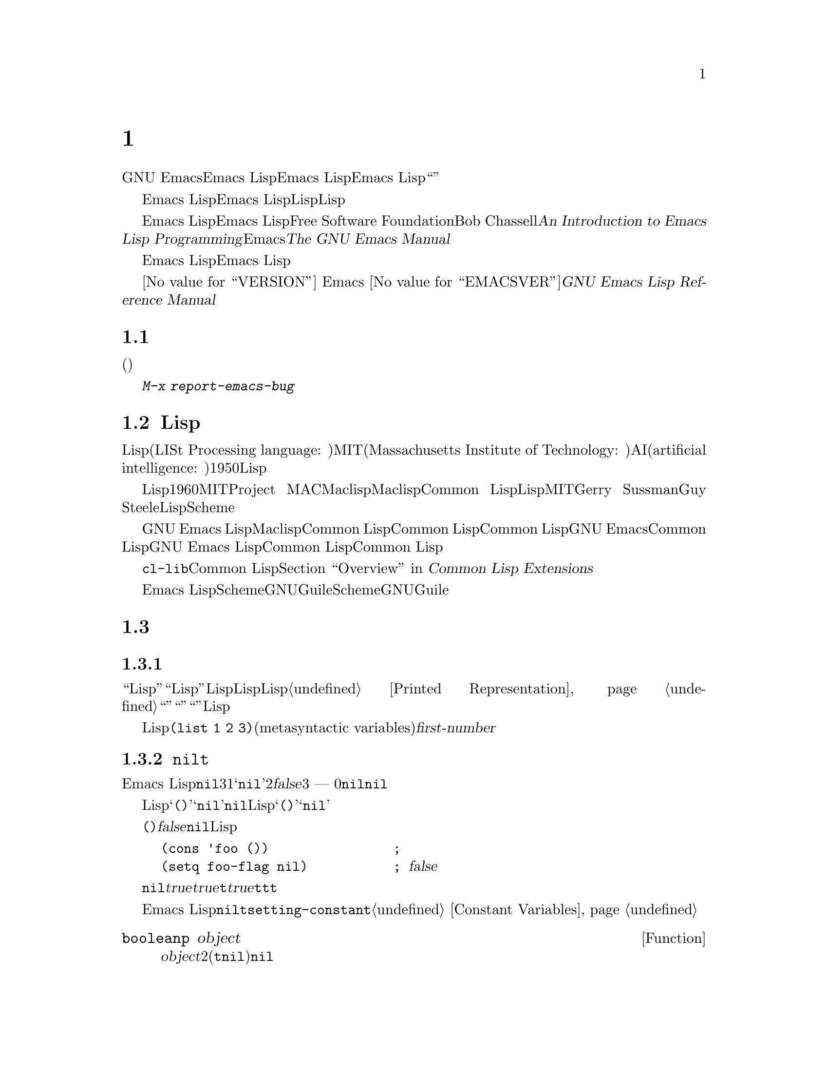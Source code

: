 @c ===========================================================================
@c
@c This file was generated with po4a. Translate the source file.
@c
@c ===========================================================================
@c -*-coding: utf-8-*-
@c This is part of the GNU Emacs Lisp Reference Manual.
@c Copyright (C) 1990-1994, 2001-2015 Free Software Foundation, Inc.
@c See the file elisp.texi for copying conditions.

@node Introduction
@chapter イントロダクション

  GNU Emacsテキストエディターのほとんどの部分は、Emacs Lispと呼ばれるプログラミング言語で記述されています。新しいコードをEmacs
Lispで記述して、このエディターの拡張としてインストールできます。しかしEmacs
Lispは、単なる``拡張言語''を越えた言語であり、それ自体で完全なコンピュータープログラミング言語です。他のプログラミング言語で行なうすべてのことに、この言語を使用できます。

  Emacs
Lispはエディターの中で使用するようにデザインされているので、テキストのスキャンやパースのための特別な機能をもち、同様にファイル、バッファー、ディスプレー、サブプロセスを処理する機能をもちます。Emacs
Lispは編集機能と密に統合されています。したがって編集コマンドはLispプログラムから簡単に呼び出せる関数であり、カスタマイズのためのパラメーターは普通のLisp変数です。

  このマニュアルはEmacs Lispの完全な記述を試みます。初心者のためのEmacs Lispのイントロダクションは、Free Software
Foundationからも出版されている、Bob Chassellの@cite{An Introduction to Emacs Lisp
Programming}を参照してください。このマニュアルは、Emacsを使用した編集に熟知していることを前提としています。これの基本的な情報については、@cite{The
GNU Emacs Manual}を参照してください。

  おおまかに言うと、前の方のチャプターでは多くのプログラミング言語に対応するEmacs Lispの機能について説明し、後のチャプターではEmacs
Lispに特異な機能や、特に編集に関連した機能を説明します。

  これは
@iftex
エディション@value{VERSION}
@end iftex
Emacs @value{EMACSVER}に対応した@cite{GNU Emacs Lisp Reference Manual}です。

@menu
* Caveats::                  不備な点と、助けを求める方法。
* Lisp History::             Emacs LispはMaclispの子孫です。
* Conventions::              このマニュアルのフォーマット方法。
* Version Info::             実行中のEmacsのバージョンは?
* Acknowledgments::          このマニュアルの著者、編集者、スポンサー。
@end menu

@node Caveats
@section 注意事項
@cindex bugs in this manual

  このマニュアルは幾多のドラフトを経てきました。ほとんど完璧ではありますが、不備がないとも言えません。(ほとんどの特定のモードのように)それらが副次的であるとか、まだ記述されていないという理由により、カバーされていないトピックもあります。わたしたちがそれらを完璧に扱うことはできないので、いくつかの部分は意図的に省略しました。

  このマニュアルは、それがカバーしている事柄については完全に正しくあるべきあり、故に、特定の説明テキスト、チャプターやセクションの順番にたいしての批判に開かれているべきです。判りにくかったり、このマニュアルでカバーされていない何かを学ぶためにソースを見たり実験から学ぶ必要があるなら、このマニュアルはおそらくフィクスされるべきなのかもしれません。わたしたちにそれを教えてください。

@iftex
  このマニュアルを使用するときは、訂正のためにページにマークしてください。そうすれば後でそれを探して、わたしたちに送ることができます。関数または関数グループの単純な現実例を考えたときは、ぜひそれを記述して送ってください。それが妥当ならコメントでチャプター名、セクション名、関数名を参照してください。なぜならページ番号やチャプター番号、セクション番号は変更されるので、あなたが言及しているテキストを探すのに問題が生じるかもしれないからです。あなたが訂正を求めるエディションのバージョンも示してください。
@end iftex
@ifnottex

このマニュアルを使用するときは、間違いを見つけたらすぐに訂正を送ってください。関数または関数グループの単純な現実例を考えたときは、ぜひそれを記述して送ってください。それが妥当ならコメントでノード名と関数名や変数名を参照してください。あなたが訂正を求めるエディションのバージョンも示してください。
@end ifnottex

@cindex bugs
@cindex suggestions
@kbd{M-x report-emacs-bug}を使用してコメントや訂正を送ってください。

@node Lisp History
@section Lispの歴史
@cindex Lisp history

  Lisp(LISt Processing language: リスト処理言語)は、MIT(Massachusetts Institute of
Technology: マサチューセッツ工科大学)で、AI(artificial intelligence:
人工知能)の研究のために、1950年代末に最初に開発されました。Lisp言語の強力なパワーは、編集コマンドの記述のような、他の目的にも適っています。

@cindex Maclisp
@cindex Common Lisp
  長年の間に何ダースものLisp実装が構築されてきて、それぞれ特異な点があります。これらの多くは、1960年代にMITのProject
MACで記述された、Maclispに影響を受けています。最終的に、Maclisp後裔の実装者は共同して、Common
Lispと呼ばれる標準のLispシステムを開発しました。その間に、MITのGerry SussmanとGuy
Steeleにより、簡潔だがとても強力なLisp方言である、Schemeが開発されました。

  GNU Emacs LispはMaclispから多く、Common Lispから少し影響を受けています。Common
Lispを知っている場合、多くの類似点に気がつくでしょう。しかしCommon Lispの多くの機能は、GNU
Emacsが要求するメモリー量を削減するために、省略されるか単純化されています。ときには劇的に単純化がされているために、Common
Lispユーザーは混乱するかもしれません。わたしたちは時折GNU Emacs LispがCommon Lispと異なるか示すでしょう。Common
Lispを知らない場合、それについて心配する必要はありません。このマニュアルは自己完結しています。

@pindex cl
  @file{cl-lib}ライブラリーを通じて、Common Lispをかなりエミュレートできます。@ref{Top,, Overview, cl,
Common Lisp Extensions}を参照してください。

  Emacs
LispはSchemeの影響は受けていません。しかしGNUプロジェクトにはGuileと呼ばれるScheme実装があります。拡張が必要な新しいGNUソフトウェアーでは、Guileを使用します。

@node Conventions
@section 表記について

このセクションでは、このマニュアルで使用する表記規約を説明します。あなたはこのセクションはスキップして、後で参照したいと思うかもしれません。

@menu
* Some Terms::               このマニュアルで使用する用語の説明。
* nil and t::                シンボル@code{nil}と@code{t}の使用方法。
* Evaluation Notation::      評価の例で使用するフォーマット。
* Printing Notation::        テキストのプリント例で使用するフォーマット。
* Error Messages::           エラー例で使用するフォーマット。
* Buffer Text Notation::     例のバッファー内容で使用するフォーマット。
* Format of Descriptions::   関数や変数などの説明にたいする表記。
@end menu

@node Some Terms
@subsection 用語について

  このマニュアルでは、``Lispリーダー''および``Lispプリンター''という用語で、Lispのテキスト表現を実際のLispオブジェクトに変換したり、その逆を行なうLispルーチンを参照します。詳細については、@ref{Printed
Representation}を参照してください。あなた、つまりこのマニュアルを読んでいる人のことは``プログラマー''と考えて``あなた''と呼びます。``ユーザー''とは、あなたの記述したものも含めて、Lispプログラムを使用する人を指します。

@cindex typographic conventions
  Lispコードの例は、@code{(list 1 2 3)}のようなフォーマットです。メタ構文変数(metasyntactic
variables)を表す名前や、説明されている関数の引数名前は、@var{first-number}のような形式です。

@node nil and t
@subsection @code{nil}と@code{t}
@cindex truth value
@cindex boolean

@cindex @code{nil}
@cindex false
  Emacs
Lispでは、シンボル@code{nil}には3つの異なる意味があります。1つ目は@samp{nil}という名前のシンボル、2つ目は論理値の@var{false}、3つ目は空リスト
--- つまり要素が0のリストです。変数として使用した場合、@code{nil}は常に値@code{nil}をもちます。

  Lispリーダーに関する限り、@samp{()}と@samp{nil}は同一です。これらは同じオブジェクト、つまりシンボル@code{nil}を意味します。このシンボルを異なる方法で記述するのは、完全に人間の読み手を意図したものです。Lispリーダーが@samp{()}か@samp{nil}のどちらかを読み取った後は、プログラマーが実際にどちらの表現で記述したかを判断する方法はありません。

  このマニュアルでは、空リストを意味することを強調したいときは@code{()}と記述し、論理値の@var{false}を意味することを強調したいときは@code{nil}と記述します。この慣習はLispプログラムで使用してもよいでしょう。

@example
(cons 'foo ())                ; @r{空リストを強調}
(setq foo-flag nil)           ; @r{論理値の@var{false}を強調}
@end example

@cindex @code{t}
@cindex true
  論理値が期待されているコンテキストでは、非@code{nil}は@var{true}と判断されます。しかし論理値の@var{true}を表す好ましい方法は@code{t}です。@var{true}を表す値を選択する必要があり、他に選択の根拠がない場合は、@code{t}を使用してください。シンボル@code{t}は、常に値@code{t}をもちます。

  Emacs
Lispでは、@code{nil}と@code{t}は、常に自分自身を評価する、特別なシンボルです。そのためプログラムでこれらを定数として使用する場合、クォートする必要はありません。これらの値を変更しようと試みると、結果は@code{setting-constant}エラーとなります。@ref{Constant
Variables}を参照してください。

@defun booleanp object
@var{object}が、2つの正規のブーリーン値(@code{t}または@code{nil})の場合は、非@code{nil}をリターンします。
@end defun

@node Evaluation Notation
@subsection 評価の表記
@cindex evaluation notation
@cindex documentation notation
@cindex notation

  評価することができるLisp式のことを、@dfn{フォーム(form)}と呼びます。フォームの評価により、これは結果として常に、Lispオブジェクトを生成します。このマニュアルの例では、これを@samp{@result{}}で表します:

@example
(car '(1 2))
     @result{} 1
@end example

@noindent
これは、``@code{(car '(1 2))}を評価すると1になる''と読むことができます。

  フォームがマクロ呼び出しの場合、それは評価されるための新しいLispのフォームに展開されます。展開された結果は@samp{@expansion{}}で表します。展開されたフォームを評価した結果を表すこともあれば、表さない場合もあります。

@example
(third '(a b c))
     @expansion{} (car (cdr (cdr '(a b c))))
     @result{} c
@end example

  1つのフォームを説明するために、同じ結果を生成する別のフォームを示すこともあります。完全に等価な2つのフォームは、@samp{@equiv{}}で表します。

@example
(make-sparse-keymap) @equiv{} (list 'keymap)
@end example

@node Printing Notation
@subsection プリントの表記
@cindex printing notation

  このマニュアルの例の多くは、それらが評価されるときにテキストをプリントします。(@file{*scratch*}バッファーのような)Lisp
Interactionバッファーでコード例を実行する場合、プリントされるテキストはそのバッファーに挿入されます。(関数@code{eval-region}で評価するなど)他の方法でコード例を実行する場合、プリントされるテキストはエコーエリアに表示されます。

  このマニュアルの例はプリントされるテキストがどこに出力されるかに関わらず、それを@samp{@print{}}で表します。フォームを評価することにより戻される値は、@samp{@result{}}とともに後続の行で示します。

@example
@group
(progn (prin1 'foo) (princ "\n") (prin1 'bar))
     @print{} foo
     @print{} bar
     @result{} bar
@end group
@end example

@node Error Messages
@subsection エラーメッセージ
@cindex error message notation

  エラーをシグナルする例も、いくつかあります。これは通常、エコーエリアにエラーメッセージを表示します。エラーメッセージの行は、@samp{@error{}}で始まります。@samp{@error{}}自体は、エコーエリアに表示されないことに注意してください。

@example
(+ 23 'x)
@error{} Wrong type argument: number-or-marker-p, x
@end example

@node Buffer Text Notation
@subsection バッファーテキストの表記
@cindex buffer text notation

  バッファー内容の変更を説明する例もあり、それらの例ではテキストの``before(以前)''と``after(以後)''のバージョンを示します。それらの例では、バッファー内容の該当する部分を、ダッシュを用いた2行の破線(バッファー名を含む)で示します。さらに、@samp{@point{}}はポイントの位置を表します(もちろんポイントのシンボルは、バッファーのテキストの一部ではなく、それはポイントが現在配されている2つの文字の@emph{間}の位置を表します)。

@example
---------- Buffer: foo ----------
This is the @point{}contents of foo.
---------- Buffer: foo ----------

(insert "changed ")
     @result{} nil
---------- Buffer: foo ----------
This is the changed @point{}contents of foo.
---------- Buffer: foo ----------
@end example

@node Format of Descriptions
@subsection 説明のフォーマット
@cindex description format

  このマニュアルでは関数(function)、変数(variable)、コマンド(command)、ユーザーオプション(user
option)、スペシャルフォーム(special
form)を、統一されたフォーマットで記述します。記述の最初の行には、そのアイテムの名前と、もしあれば引数(argument)が続きます。
@ifnottex
そのアイテムの属するカテゴリー(function、variableなど)は、行の先頭に表示します。
@end ifnottex
@iftex
そのアイテムの属するカテゴリー(function、variableなど)は、ページの右マージンの隣にプリントされます。
@end iftex
それ以降の行は説明行で、例を含む場合もあります。

@menu
* A Sample Function Description::  架空の関数@code{foo}にたいする記述例。
* A Sample Variable Description::  架空の変数@code{electric-future-map}にたいする記述例。
@end menu

@node A Sample Function Description
@subsubsection 関数の説明例
@cindex function descriptions
@cindex command descriptions
@cindex macro descriptions
@cindex special form descriptions

  関数の記述では、関数の名前が最初に記述されます。同じ行に引数の名前のリストが続きます。引数の値を参照するために、引数の名前は記述の本文にも使用されます。

  引数リストの中にキーワード@code{&optional}がある場合、その後の引数が省略可能であることを示します(省略された引数のデフォルトは@code{nil}です)。その関数を呼び出すときは、@code{&optional}を記述しないでください。

  キーワード@code{&rest}(これの後には1つの引数名を続けなければなりません)は、その後に任意の引数を続けることができることを表します。@code{&rest}の後に記述された引数名の値には、その関数に渡された残りのすべての引数がリストとしてセットされます。この関数を呼び出すときは、@code{&rest}を記述しないでください。

  以下は@code{foo}という架空の関数(function)の説明です:

@defun foo integer1 &optional integer2 &rest integers
関数@code{foo}は@var{integer2}から@var{integer1}を減じてから、その結果に残りすべての引数を加えます。@var{integer2}が与えられなかった場合、デフォルトして数値19が使用されます。

@example
(foo 1 5 3 9)
     @result{} 16
(foo 5)
     @result{} 14
@end example

@need 1500
より一般的には、

@example
(foo @var{w} @var{x} @var{y}@dots{})
@equiv{}
(+ (- @var{x} @var{w}) @var{y}@dots{})
@end example
@end defun

  慣例として引数の名前には、(たとえば@var{integer}、@var{integer1}、@var{buffer}のような)期待されるタイプ名が含めます。(@var{buffers}のような)複数形のタイプは、しばしばそのタイプのオブジェクトのリストを意味します。@var{object}のような引き数名は、それが任意のタイプであることを表します(Emacsオブジェクトタイプのリストは、@ref{Lisp
Data
Types}を参照してください)。他の名前をもつ引数(たとえば@var{new-file})は、関数に固有の引数で、関数がドキュメント文字列をもつ場合、引数のタイプはその中で説明されるべきです(@ref{Documentation}を参照してください)。

  @code{&optional}や@code{&rest}により修飾される引数の、より完全な説明は、@ref{Lambda
Expressions}を参照してください。

  コマンド(command)、マクロ(macro)、スペシャルフォーム(special
form)の説明も同じフォーマットをもちますが、@samp{Function}が@samp{Command}、@samp{Macro}、@samp{Special
Form}に置き換えられます。コマンドは単にインタラクティブに呼び出すことができる関数です。マクロは関数とは違う方法(引数は評価されません)で引数を処理しますは、同じ方法で記述されます。

  マクロとスペシャルフォームにたいする説明には、特定のオプション引数や繰り替えされる引数のために、より複雑な表記が使用されます。なぜなら引数リストが、より複雑な方法で別の引数に分離されるからです。@samp{@r{[}@var{optional-arg}@r{]}}は@var{optional-arg}がオプションであることを意味し、@samp{@var{repeated-args}@dots{}}は0個以上の引数を表します。カッコ(parentheses)は、複数の引数をリスト構造の追加レベルにグループ化するのに使用されます。以下は例です:

@defspec count-loop (var [from to [inc]]) body@dots{}
この架空のスペシャルフォームは、
@var{body}フォームを実行してから変数@var{var}をインクリメントするループを実装します。最初の繰り返しでは変数は値@var{from}をもちます。以降の繰り返しでは、変数は1(@var{inc}が与えられた場合は@var{inc})増加されます。@var{var}が@var{to}に等しい場合、@var{body}を実行する前にループをexitします。以下は例です:

@example
(count-loop (i 0 10)
  (prin1 i) (princ " ")
  (prin1 (aref vector i))
  (terpri))
@end example

@var{from}と@var{to}が省略された場合、ループを実行する前に@var{var}に@code{nil}がバインドされ、繰り返しの先頭において@var{var}が非@code{nil}の場合は、ループをexitします。以下は例です:

@example
(count-loop (done)
  (if (pending)
      (fixit)
    (setq done t)))
@end example

このスペシャルフォームでは、引数@var{from}および@var{to}はオプションですが、両方を指定するか、両方を未指定にしなければなりません。これらの引数が与えられた場合、オプションで@var{inc}も同様に指定することができます。これらの引数は、フォームのすべての残りの要素を含む@var{body}と区別するために、引数@var{var}とともにリストにグループ化されます。
@end defspec

@node A Sample Variable Description
@subsubsection 変数の説明例
@cindex variable descriptions
@cindex option descriptions

  @dfn{変数(variable)}とは、オブジェクトに@dfn{バインド(bind)}(または@dfn{set})される名前です。変数がバインドされたオブジェクトのことを@dfn{値(value)}と呼びます。このような場合、その変数が値をもつ、という言い方もします。ほとんどすべての変数はユーザーがセットすることができますが、特にユーザーが変更できる特定の変数も存在し、これらは@dfn{ユーザーオプション(user
options)}と呼ばれます。通常の変数およびユーザーオプションは、関数と同様のフォーマットを使用して説明されますが、それらには引数がありません。

  以下は架空の変数@code{electric-future-map}にたいする説明です。

@defvar electric-future-map
この変数の値はElectric Command
Futureモードで使用される完全なキーマップです。このマップの関数により、まだ実行していないコマンドの編集が可能になります。
@end defvar

  ユーザーオプションも同じフォーマットをもちますが、@samp{Variable}が@samp{User Option}に置き換えられます。

@node Version Info
@section バージョンの情報

  以下の機能は使用しているEmacsに関する情報を提供します。

@deffn Command emacs-version &optional here
この関数は実行しているEmacsのバージョンを説明する文字列をreturnそます。バグレポートにこの文字列を含めるときに役立ちます。

@smallexample
@group
(emacs-version)
  @result{} "GNU Emacs 23.1 (i686-pc-linux-gnu, GTK+ Version 2.14.4)
             of 2009-06-01 on cyd.mit.edu"
@end group
@end smallexample

@var{here}が非@code{nil}の場合、関数はテキストをバッファーのポイントの前に挿入し、@code{nil}をreturnします。この関数がインタラクティブに呼び出された場合は、同じ情報をエコーエリアに出力しますが、プレフィクス引数を与えた場合は、@var{here}が非@code{nil}になります。
@end deffn

@defvar emacs-build-time
この変数の値は、Emacsがビルドされた日時を示します。値は、@code{current-time}の値と同様の、4つの整数からなるリストです(@ref{Time
of Day}を参照してください)。

@example
@group
emacs-build-time
     @result{} (20614 63694 515336 438000)
@end group
@end example
@end defvar

@defvar emacs-version
この変数の値は実行中のEmacsのバージョンで、@code{"23.1.1"}のような文字列です。この文字列の最後の数字は、実際にはEmacsのリリースバージョン番号の一部ではなく、任意のディレクトリーにおいてEmacsがビルドされる度にインクリメントされます。@code{"22.0.91.1"}のように4つの数字から構成される値は、それがリリースではないテストバージョンであることを示します。
@end defvar

@defvar emacs-major-version
Emacsのメジャーバージョン番号を示す整数です。Emacs 23.1では、値は23になります。
@end defvar

@defvar emacs-minor-version
Emacsのマイナーバージョン番号をしめす整数です。Emacs 23.1では、値は1になります。
@end defvar

@node Acknowledgments
@section 謝辞

  このマニュアルは当初、Robert Krawitz、Bil Lewis、Dan
LaLiberte、Richard@tie{}M. Stallman、Chris
Welty、GNUマニュアルグループのボランティアーにより、数年を費やして記述されました。Robert@tie{}J.
Chassellはこのマニュアルのレビューと編集をDefense Advanced Research Projects Agency、ARPA
Order 6082のサポートのもとに手助けしてくれ、Computational Logic, IncのWarren@tie{}A. Hunt,
Jr.によりアレンジされました。それ以降も、追加のセクションがMiles Bader、Lars Brinkhoff、Chong
Yidong、Kenichi Handa、Lute Kamstra、Juri Linkov、Glenn Morris、Thien-Thi
Nguyen、Dan Nicolaescu、Martin Rudalics、Kim F. Storm、Luc Teirlinck、Eli
Zaretskii、およびその他の人たちにより記述されました。

  Drew Adams、Juanma Barranquero、Karl Berry、Jim Blandy、Bard Bloom、Stephane
Boucher、David Boyes、Alan Carroll、Richard Davis、Lawrence R. Dodd、Peter
Doornbosch、David A. Duff、Chris Eich、Beverly Erlebacher、David Eckelkamp、Ralf
Fassel、Eirik Fuller、Stephen Gildea、Bob Glickstein、Eric Hanchrow、Jesper
Harder、George Hartzell、Nathan Hess、Masayuki Ida、Dan Jacobson、Jak Kirman、Bob
Knighten、Frederick M. Korz、Joe Lammens、Glenn M. Lewis、K. Richard
Magill、Brian Marick、Roland McGrath、Stefan Monnier、Skip Montanaro、John
Gardiner Myers、Thomas A. Peterson、Francesco Potortì、Friedrich
Pukelsheim、Arnold D. Robbins、Raul Rockwell、Jason Rumney、Per
Starbäck、Shinichirou Sugou、Kimmo Suominen、Edward Tharp、Bill Trost、Rickard
Westman、Jean White、Eduard Wiebe、Matthew Wilding、Carl Witty、Dale Worley、Rusty
Wright、David D. Zuhnにより訂正が提供されました。

  より完全な貢献者のリストは、Emacsソースリポジトリーの関連する変更ログエントリーを参照してください。
